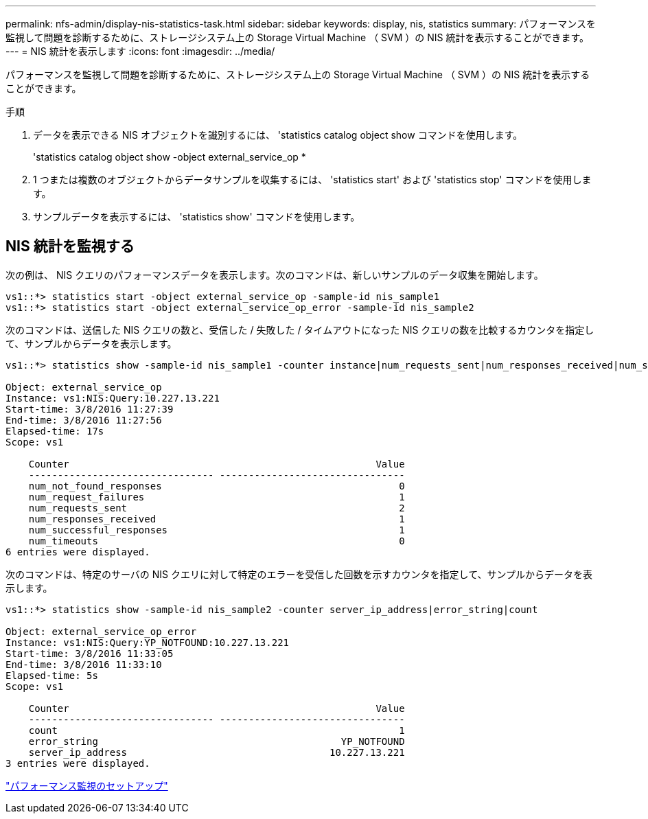 ---
permalink: nfs-admin/display-nis-statistics-task.html 
sidebar: sidebar 
keywords: display, nis, statistics 
summary: パフォーマンスを監視して問題を診断するために、ストレージシステム上の Storage Virtual Machine （ SVM ）の NIS 統計を表示することができます。 
---
= NIS 統計を表示します
:icons: font
:imagesdir: ../media/


[role="lead"]
パフォーマンスを監視して問題を診断するために、ストレージシステム上の Storage Virtual Machine （ SVM ）の NIS 統計を表示することができます。

.手順
. データを表示できる NIS オブジェクトを識別するには、 'statistics catalog object show コマンドを使用します。
+
'statistics catalog object show -object external_service_op *

. 1 つまたは複数のオブジェクトからデータサンプルを収集するには、 'statistics start' および 'statistics stop' コマンドを使用します。
. サンプルデータを表示するには、 'statistics show' コマンドを使用します。




== NIS 統計を監視する

次の例は、 NIS クエリのパフォーマンスデータを表示します。次のコマンドは、新しいサンプルのデータ収集を開始します。

[listing]
----
vs1::*> statistics start -object external_service_op -sample-id nis_sample1
vs1::*> statistics start -object external_service_op_error -sample-id nis_sample2
----
次のコマンドは、送信した NIS クエリの数と、受信した / 失敗した / タイムアウトになった NIS クエリの数を比較するカウンタを指定して、サンプルからデータを表示します。

[listing]
----
vs1::*> statistics show -sample-id nis_sample1 -counter instance|num_requests_sent|num_responses_received|num_successful_responses|num_timeouts|num_request_failures|num_not_found_responses

Object: external_service_op
Instance: vs1:NIS:Query:10.227.13.221
Start-time: 3/8/2016 11:27:39
End-time: 3/8/2016 11:27:56
Elapsed-time: 17s
Scope: vs1

    Counter                                                     Value
    -------------------------------- --------------------------------
    num_not_found_responses                                         0
    num_request_failures                                            1
    num_requests_sent                                               2
    num_responses_received                                          1
    num_successful_responses                                        1
    num_timeouts                                                    0
6 entries were displayed.
----
次のコマンドは、特定のサーバの NIS クエリに対して特定のエラーを受信した回数を示すカウンタを指定して、サンプルからデータを表示します。

[listing]
----
vs1::*> statistics show -sample-id nis_sample2 -counter server_ip_address|error_string|count

Object: external_service_op_error
Instance: vs1:NIS:Query:YP_NOTFOUND:10.227.13.221
Start-time: 3/8/2016 11:33:05
End-time: 3/8/2016 11:33:10
Elapsed-time: 5s
Scope: vs1

    Counter                                                     Value
    -------------------------------- --------------------------------
    count                                                           1
    error_string                                          YP_NOTFOUND
    server_ip_address                                   10.227.13.221
3 entries were displayed.
----
link:../performance-config/index.html["パフォーマンス監視のセットアップ"]
